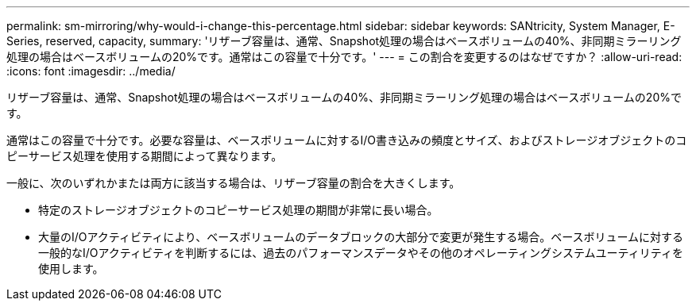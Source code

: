 ---
permalink: sm-mirroring/why-would-i-change-this-percentage.html 
sidebar: sidebar 
keywords: SANtricity, System Manager, E-Series, reserved, capacity, 
summary: 'リザーブ容量は、通常、Snapshot処理の場合はベースボリュームの40%、非同期ミラーリング処理の場合はベースボリュームの20%です。通常はこの容量で十分です。' 
---
= この割合を変更するのはなぜですか？
:allow-uri-read: 
:icons: font
:imagesdir: ../media/


[role="lead"]
リザーブ容量は、通常、Snapshot処理の場合はベースボリュームの40%、非同期ミラーリング処理の場合はベースボリュームの20%です。

通常はこの容量で十分です。必要な容量は、ベースボリュームに対するI/O書き込みの頻度とサイズ、およびストレージオブジェクトのコピーサービス処理を使用する期間によって異なります。

一般に、次のいずれかまたは両方に該当する場合は、リザーブ容量の割合を大きくします。

* 特定のストレージオブジェクトのコピーサービス処理の期間が非常に長い場合。
* 大量のI/Oアクティビティにより、ベースボリュームのデータブロックの大部分で変更が発生する場合。ベースボリュームに対する一般的なI/Oアクティビティを判断するには、過去のパフォーマンスデータやその他のオペレーティングシステムユーティリティを使用します。

